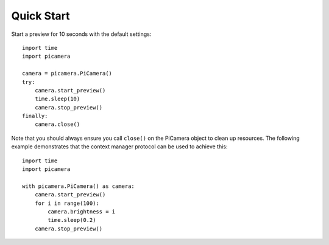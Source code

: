 .. _quickstart:

===========
Quick Start
===========

Start a preview for 10 seconds with the default settings::

    import time
    import picamera

    camera = picamera.PiCamera()
    try:
        camera.start_preview()
        time.sleep(10)
        camera.stop_preview()
    finally:
        camera.close()

Note that you should always ensure you call ``close()`` on the PiCamera object
to clean up resources. The following example demonstrates that the context
manager protocol can be used to achieve this::

    import time
    import picamera

    with picamera.PiCamera() as camera:
        camera.start_preview()
        for i in range(100):
            camera.brightness = i
            time.sleep(0.2)
        camera.stop_preview()


